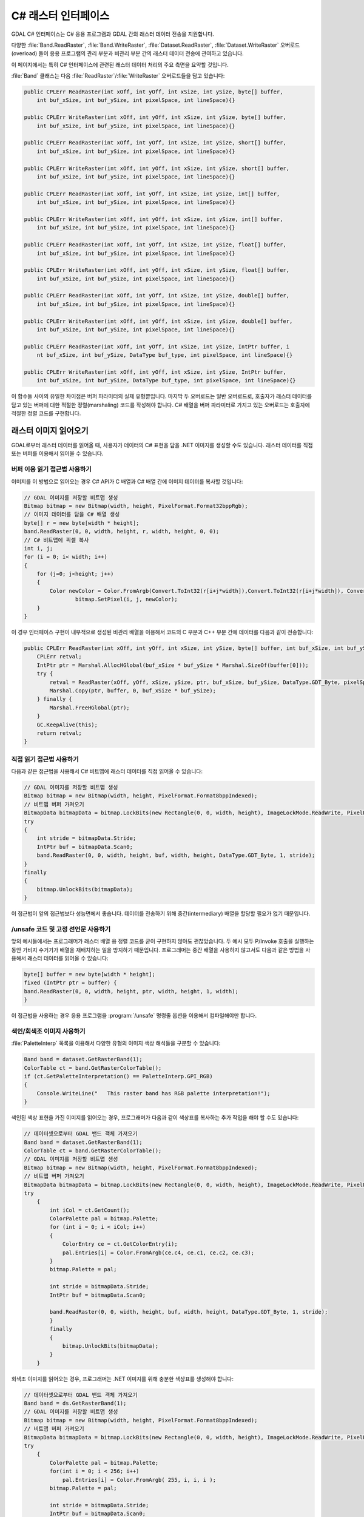 .. _csharp_raster:

================================================================================
C# 래스터 인터페이스
================================================================================

GDAL C# 인터페이스는 C# 응용 프로그램과 GDAL 간의 래스터 데이터 전송을 지원합니다.

다양한 :file:`Band.ReadRaster`, :file:`Band.WriteRaster`, :file:`Dataset.ReadRaster`, :file:`Dataset.WriteRaster` 오버로드(overload) 들이 응용 프로그램의 관리 부분과 비관리 부분 간의 래스터 데이터 전송에 관여하고 있습니다.

이 페이지에서는 특히 C# 인터페이스에 관련된 래스터 데이터 처리의 주요 측면을 요약할 것입니다.

:file:`Band` 클래스는 다음 :file:`ReadRaster`/:file:`WriteRaster` 오버로드들을 담고 있습니다:

.. code-block:: C#

    public CPLErr ReadRaster(int xOff, int yOff, int xSize, int ySize, byte[] buffer, 
        int buf_xSize, int buf_ySize, int pixelSpace, int lineSpace){}
        
    public CPLErr WriteRaster(int xOff, int yOff, int xSize, int ySize, byte[] buffer, 
        int buf_xSize, int buf_ySize, int pixelSpace, int lineSpace){}
        
    public CPLErr ReadRaster(int xOff, int yOff, int xSize, int ySize, short[] buffer, 
        int buf_xSize, int buf_ySize, int pixelSpace, int lineSpace){}
        
    public CPLErr WriteRaster(int xOff, int yOff, int xSize, int ySize, short[] buffer, 
        int buf_xSize, int buf_ySize, int pixelSpace, int lineSpace){}
        
    public CPLErr ReadRaster(int xOff, int yOff, int xSize, int ySize, int[] buffer, 
        int buf_xSize, int buf_ySize, int pixelSpace, int lineSpace){}
        
    public CPLErr WriteRaster(int xOff, int yOff, int xSize, int ySize, int[] buffer, 
        int buf_xSize, int buf_ySize, int pixelSpace, int lineSpace){}
        
    public CPLErr ReadRaster(int xOff, int yOff, int xSize, int ySize, float[] buffer, 
        int buf_xSize, int buf_ySize, int pixelSpace, int lineSpace){}
        
    public CPLErr WriteRaster(int xOff, int yOff, int xSize, int ySize, float[] buffer, 
        int buf_xSize, int buf_ySize, int pixelSpace, int lineSpace){}
        
    public CPLErr ReadRaster(int xOff, int yOff, int xSize, int ySize, double[] buffer, 
        int buf_xSize, int buf_ySize, int pixelSpace, int lineSpace){}
        
    public CPLErr WriteRaster(int xOff, int yOff, int xSize, int ySize, double[] buffer, 
        int buf_xSize, int buf_ySize, int pixelSpace, int lineSpace){}
        
    public CPLErr ReadRaster(int xOff, int yOff, int xSize, int ySize, IntPtr buffer, i
        nt buf_xSize, int buf_ySize, DataType buf_type, int pixelSpace, int lineSpace){}
  
    public CPLErr WriteRaster(int xOff, int yOff, int xSize, int ySize, IntPtr buffer, 
        int buf_xSize, int buf_ySize, DataType buf_type, int pixelSpace, int lineSpace){}

이 함수들 사이의 유일한 차이점은 버퍼 파라미터의 실제 유형뿐입니다. 마지막 두 오버로드는 일반 오버로드로, 호출자가 래스터 데이터를 담고 있는 버퍼에 대한 적절한 정렬(marshaling) 코드를 작성해야 합니다. C# 배열을 버퍼 파라미터로 가지고 있는 오버로드는 호출자에 적절한 정렬 코드를 구현합니다.

래스터 이미지 읽어오기
----------------------

GDAL로부터 래스터 데이터를 읽어올 때, 사용자가 데이터의 C# 표현을 담을 .NET 이미지를 생성할 수도 있습니다. 래스터 데이터를 직접 또는 버퍼를 이용해서 읽어올 수 있습니다.

버퍼 이용 읽기 접근법 사용하기
++++++++++++++++++++++++++++++

이미지를 이 방법으로 읽어오는 경우 C# API가 C 배열과 C# 배열 간에 이미지 데이터를 복사할 것입니다:

.. code-block:: C#

    // GDAL 이미지를 저장할 비트맵 생성
    Bitmap bitmap = new Bitmap(width, height, PixelFormat.Format32bppRgb);
    // 이미지 데이터를 담을 C# 배열 생성
    byte[] r = new byte[width * height];
    band.ReadRaster(0, 0, width, height, r, width, height, 0, 0);
    // C# 비트맵에 픽셀 복사
    int i, j;
    for (i = 0; i< width; i++) 
    {
        for (j=0; j<height; j++)
        {
            Color newColor = Color.FromArgb(Convert.ToInt32(r[i+j*width]),Convert.ToInt32(r[i+j*width]), Convert.ToInt32(r[i+j*width]));
                    bitmap.SetPixel(i, j, newColor);
        }
    }

이 경우 인터페이스 구현이 내부적으로 생성된 비관리 배열을 이용해서 코드의 C 부분과 C++ 부분 간에 데이터를 다음과 같이 전송합니다:

.. code-block:: C#

    public CPLErr ReadRaster(int xOff, int yOff, int xSize, int ySize, byte[] buffer, int buf_xSize, int buf_ySize, int pixelSpace, int lineSpace) {
        CPLErr retval;
        IntPtr ptr = Marshal.AllocHGlobal(buf_xSize * buf_ySize * Marshal.SizeOf(buffer[0]));
        try {
            retval = ReadRaster(xOff, yOff, xSize, ySize, ptr, buf_xSize, buf_ySize, DataType.GDT_Byte, pixelSpace, lineSpace);
            Marshal.Copy(ptr, buffer, 0, buf_xSize * buf_ySize);
        } finally {
            Marshal.FreeHGlobal(ptr);
        }
        GC.KeepAlive(this);
        return retval;
    }

직접 읽기 접근법 사용하기
+++++++++++++++++++++++++

다음과 같은 접근법을 사용해서 C# 비트맵에 래스터 데이터를 직접 읽어올 수 있습니다:

.. code-block:: C#

    // GDAL 이미지를 저장할 비트맵 생성
    Bitmap bitmap = new Bitmap(width, height, PixelFormat.Format8bppIndexed);
    // 비트맵 버퍼 가져오기
    BitmapData bitmapData = bitmap.LockBits(new Rectangle(0, 0, width, height), ImageLockMode.ReadWrite, PixelFormat.Format8bppIndexed);
    try 
    {
        int stride = bitmapData.Stride;
        IntPtr buf = bitmapData.Scan0;
        band.ReadRaster(0, 0, width, height, buf, width, height, DataType.GDT_Byte, 1, stride);
    }
    finally 
    {
        bitmap.UnlockBits(bitmapData);
    }

이 접근법이 앞의 접근법보다 성능면에서 좋습니다. 데이터를 전송하기 위해 중간(intermediary) 배열을 할당할 필요가 없기 때문입니다.

/unsafe 코드 및 고정 선언문 사용하기
++++++++++++++++++++++++++++++++++++

앞의 예시들에서는 프로그래머가 래스터 배열 용 정렬 코드를 굳이 구현하지 않아도 괜찮았습니다. 두 예시 모두 P/Invoke 호출을 실행하는 동안 가비지 수거기가 배열을 재배치하는 일을 방지하기 때문입니다. 프로그래머는 중간 배열을 사용하지 않고서도 다음과 같은 방법을 사용해서 래스터 데이터를 읽어올 수 있습니다:

.. code-block:: C#

    byte[] buffer = new byte[width * height];
    fixed (IntPtr ptr = buffer) {
    band.ReadRaster(0, 0, width, height, ptr, width, height, 1, width);
    }

이 접근법을 사용하는 경우 응용 프로그램을 :program:`/unsafe` 명령줄 옵션을 이용해서 컴파일해야만 합니다.

색인/회색조 이미지 사용하기
+++++++++++++++++++++++++++

:file:`PaletteInterp` 목록을 이용해서 다양한 유형의 이미지 색상 해석들을 구분할 수 있습니다:

.. code-block:: C#

    Band band = dataset.GetRasterBand(1);
    ColorTable ct = band.GetRasterColorTable();
    if (ct.GetPaletteInterpretation() == PaletteInterp.GPI_RGB)
    {
        Console.WriteLine("   This raster band has RGB palette interpretation!");
    }

색인된 색상 표현을 가진 이미지를 읽어오는 경우, 프로그래머가 다음과 같이 색상표를 복사하는 추가 작업을 해야 할 수도 있습니다:

.. code-block:: C#

    // 데이터셋으로부터 GDAL 밴드 객체 가져오기
    Band band = dataset.GetRasterBand(1);
    ColorTable ct = band.GetRasterColorTable();
    // GDAL 이미지를 저장할 비트맵 생성
    Bitmap bitmap = new Bitmap(width, height, PixelFormat.Format8bppIndexed);
    // 비트맵 버퍼 가져오기
    BitmapData bitmapData = bitmap.LockBits(new Rectangle(0, 0, width, height), ImageLockMode.ReadWrite, PixelFormat.Format8bppIndexed);
    try 
        {
            int iCol = ct.GetCount();
            ColorPalette pal = bitmap.Palette;
            for (int i = 0; i < iCol; i++)
            {
                ColorEntry ce = ct.GetColorEntry(i);
                pal.Entries[i] = Color.FromArgb(ce.c4, ce.c1, ce.c2, ce.c3);
            }
            bitmap.Palette = pal;
                
            int stride = bitmapData.Stride;
            IntPtr buf = bitmapData.Scan0;

            band.ReadRaster(0, 0, width, height, buf, width, height, DataType.GDT_Byte, 1, stride);
            }
            finally 
            {
                bitmap.UnlockBits(bitmapData);
            }
        }

회색조 이미지를 읽어오는 경우, 프로그래머는 .NET 이미지를 위해 충분한 색상표를 생성해야 합니다:

.. code-block:: C#

    // 데이터셋으로부터 GDAL 밴드 객체 가져오기
    Band band = ds.GetRasterBand(1);
    // GDAL 이미지를 저장할 비트맵 생성
    Bitmap bitmap = new Bitmap(width, height, PixelFormat.Format8bppIndexed);
    // 비트맵 버퍼 가져오기
    BitmapData bitmapData = bitmap.LockBits(new Rectangle(0, 0, width, height), ImageLockMode.ReadWrite, PixelFormat.Format8bppIndexed);
    try 
        {
            ColorPalette pal = bitmap.Palette; 
            for(int i = 0; i < 256; i++) 
                pal.Entries[i] = Color.FromArgb( 255, i, i, i ); 
            bitmap.Palette = pal;
                
            int stride = bitmapData.Stride;
            IntPtr buf = bitmapData.Scan0;

            band.ReadRaster(0, 0, width, height, buf, width, height, DataType.GDT_Byte, 1, stride);
        }
        finally 
        {
            bitmap.UnlockBits(bitmapData);
        }

관련 C# 예시
++++++++++++

다음 예시들은 앞에서 설명한 GDAL 래스터 작업의 사용례를 보여줍니다:

-  `GDALRead.cs <https://github.com/OSGeo/gdal/blob/master/swig/csharp/apps/GDALRead.cs>`_
-  `GDALReadDirect.cs <https://github.com/OSGeo/gdal/blob/master/swig/csharp/apps/GDALReadDirect.cs>`_
-  `GDALWrite.cs <https://github.com/OSGeo/gdal/blob/master/swig/csharp/apps/GDALReadDirect.cs>`_

.. note::

   이 문서는 `https://trac.osgeo.org/gdal/wiki/GdalOgrCsharpRaster <https://trac.osgeo.org/gdal/wiki/GdalOgrCsharpRaster>`_ 에 있는 이전 버전을 수정한 것입니다.

